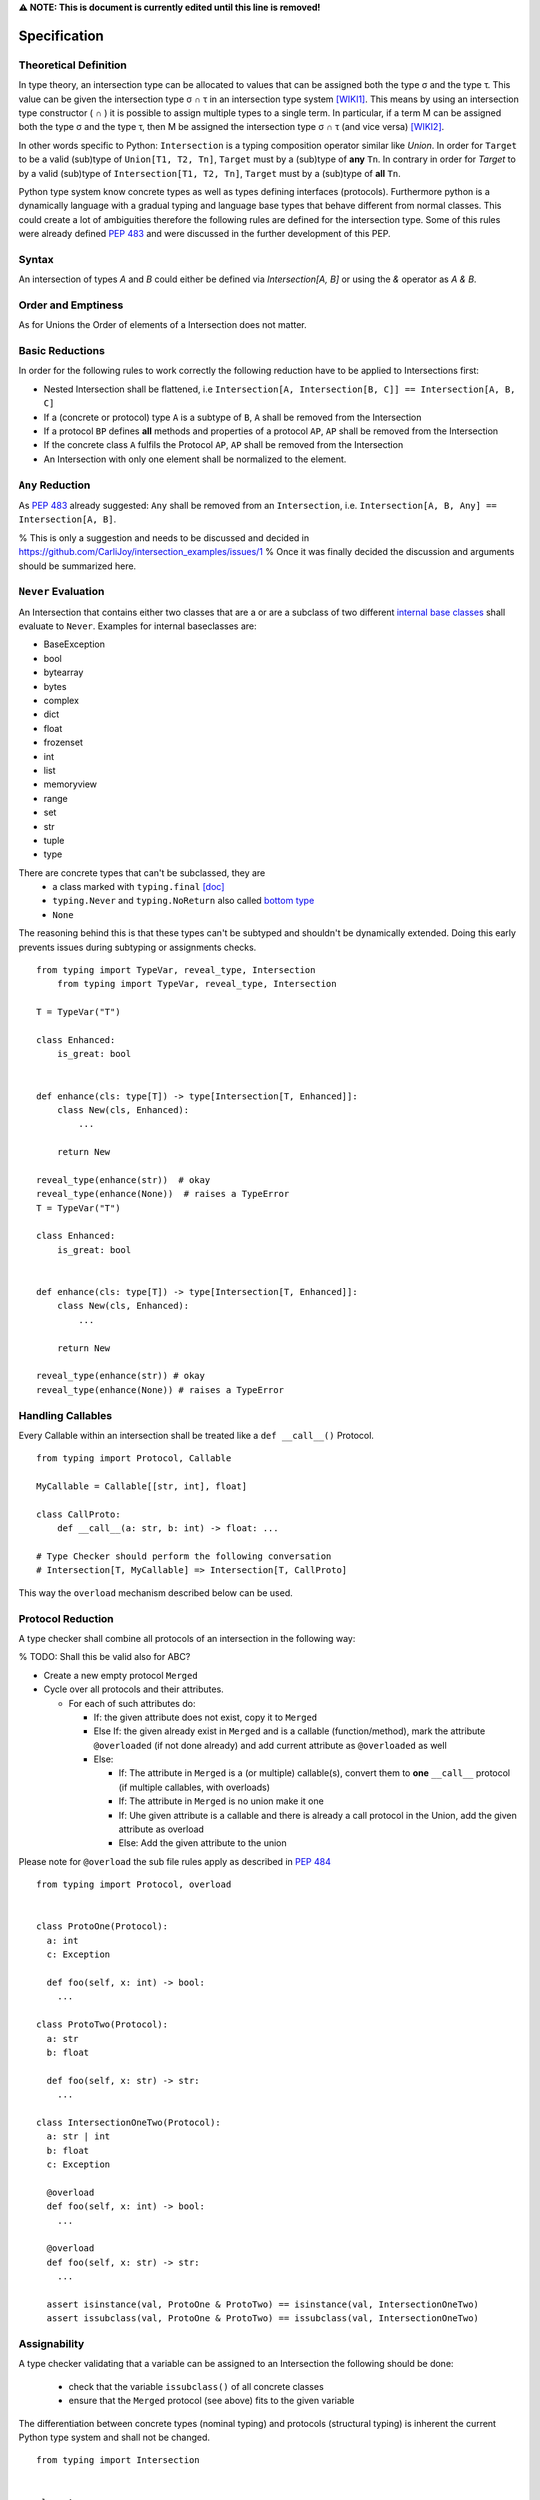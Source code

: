 **⚠️ NOTE: This is document is currently edited until this line is removed!**

Specification
=============

Theoretical Definition
----------------------
In type theory, an intersection type can be allocated to values that can be assigned both the type σ and the type τ.
This value can be given the intersection type σ ∩ τ in an intersection type system [WIKI1]_.
This means by using an intersection type constructor ( ∩ ) it is possible to assign multiple types to a single term.
In particular, if a term M can be assigned both the type σ and the type τ, then M be assigned the intersection type σ ∩ τ (and vice versa) [WIKI2]_.

In other words specific to Python:
``Intersection`` is a typing composition operator similar like `Union`.
In order for ``Target`` to be a valid (sub)type of ``Union[T1, T2, Tn]``, ``Target`` must by a (sub)type of **any** ``Tn``.
In contrary in order for `Target` to by a valid (sub)type of ``Intersection[T1, T2, Tn]``, ``Target`` must by a (sub)type of **all** ``Tn``.

Python type system know concrete types as well as types defining interfaces (protocols).
Furthermore python is a dynamically language with a gradual typing and language base types that behave different from normal classes.
This could create a lot of ambiguities therefore the following rules are defined for the intersection type.
Some of this rules were already defined `PEP 483`_ and were discussed in the further development of this PEP.

Syntax
------

An intersection of types `A` and `B` could either be defined via `Intersection[A, B]` or using the `&` operator as `A & B`.


Order and Emptiness
-------------------
As for Unions the Order of elements of a Intersection does not matter.

Basic Reductions
----------------
In order for the following rules to work correctly the following reduction have to be applied to Intersections first:

- Nested Intersection shall be flattened, i.e ``Intersection[A, Intersection[B, C]] == Intersection[A, B, C]``
- If a (concrete or protocol) type ``A`` is a subtype of ``B``, ``A`` shall be removed from the Intersection
- If a protocol ``BP`` defines **all** methods and properties of a protocol ``AP``, ``AP`` shall be removed from the Intersection
- If the concrete class ``A`` fulfils the Protocol ``AP``, ``AP`` shall be removed from the Intersection
- An Intersection with only one element shall be normalized to the element.


``Any`` Reduction
-----------------
As `PEP 483`_ already suggested: ``Any`` shall be removed from an ``Intersection``, i.e. ``Intersection[A, B, Any] == Intersection[A, B]``.

% This is only a suggestion and needs to be discussed and decided in https://github.com/CarliJoy/intersection_examples/issues/1
% Once it was finally decided the discussion and arguments should be summarized here.


``Never`` Evaluation
--------------------
An Intersection that contains either two classes that are a or are a subclass of two different `internal base classes <https://docs.python.org/3/library/stdtypes.html>`_ shall evaluate to ``Never``.
Examples for internal baseclasses are:

- BaseException
- bool
- bytearray
- bytes
- complex
- dict
- float
- frozenset
- int
- list
- memoryview
- range
- set
- str
- tuple
- type

There are concrete types that can't be subclassed, they are
 - a class marked with ``typing.final`` `[doc] <https://docs.python.org/3/library/typing.html#typing.final>`_
 - ``typing.Never`` and ``typing.NoReturn`` also called `bottom type <https://en.wikipedia.org/wiki/Bottom_type>`_
 - ``None``



The reasoning behind this is that these types can't be subtyped and shouldn't be
dynamically extended.
Doing this early prevents issues during subtyping or assignments checks.

::

    from typing import TypeVar, reveal_type, Intersection
        from typing import TypeVar, reveal_type, Intersection

    T = TypeVar("T")

    class Enhanced:
        is_great: bool


    def enhance(cls: type[T]) -> type[Intersection[T, Enhanced]]:
        class New(cls, Enhanced):
            ...

        return New

    reveal_type(enhance(str))  # okay
    reveal_type(enhance(None))  # raises a TypeError
    T = TypeVar("T")

    class Enhanced:
        is_great: bool


    def enhance(cls: type[T]) -> type[Intersection[T, Enhanced]]:
        class New(cls, Enhanced):
            ...

        return New

    reveal_type(enhance(str)) # okay
    reveal_type(enhance(None)) # raises a TypeError

Handling Callables
------------------
Every Callable within an intersection shall be treated like a ``def __call__()`` Protocol.

::

    from typing import Protocol, Callable

    MyCallable = Callable[[str, int], float]

    class CallProto:
        def __call__(a: str, b: int) -> float: ...

    # Type Checker should perform the following conversation
    # Intersection[T, MyCallable] => Intersection[T, CallProto]

This way the ``overload`` mechanism described below can be used.


Protocol Reduction
------------------

A type checker shall combine all protocols of an intersection in the following way:

% TODO: Shall this be valid also for ABC?

- Create a new empty protocol ``Merged``
- Cycle over all protocols and their attributes.

  - For each of such attributes do:

    - If: the given attribute does not exist, copy it to ``Merged``
    - Else If: the given already exist in ``Merged`` and is a callable (function/method), mark the attribute ``@overloaded`` (if not done already) and add current attribute as ``@overloaded`` as well
    - Else:

      - If: The attribute in ``Merged`` is a (or multiple) callable(s), convert them to **one** ``__call__`` protocol (if multiple callables, with overloads)
      - If: The attribute in ``Merged`` is no union make it one
      - If: Uhe given attribute is a callable and there is already a call protocol in the Union, add the given attribute as overload
      - Else: Add the given attribute to the union



Please note for ``@overload`` the sub file rules apply as described in `PEP 484 <https://peps.python.org/pep-0484/#function-method-overloading>`_

::

  from typing import Protocol, overload


  class ProtoOne(Protocol):
    a: int
    c: Exception

    def foo(self, x: int) -> bool:
      ...

  class ProtoTwo(Protocol):
    a: str
    b: float

    def foo(self, x: str) -> str:
      ...

  class IntersectionOneTwo(Protocol):
    a: str | int
    b: float
    c: Exception

    @overload
    def foo(self, x: int) -> bool:
      ...

    @overload
    def foo(self, x: str) -> str:
      ...

    assert isinstance(val, ProtoOne & ProtoTwo) == isinstance(val, IntersectionOneTwo)
    assert issubclass(val, ProtoOne & ProtoTwo) == issubclass(val, IntersectionOneTwo)


Assignability
-------------

A type checker validating that a variable can be assigned to an Intersection the following should be done:

 - check that the variable ``issubclass()`` of all concrete classes
 - ensure that the ``Merged`` protocol (see above) fits to the given variable

The differentiation between concrete types (nominal typing) and protocols (structural typing) is inherent the current Python type system and shall not be changed.

::

    from typing import Intersection


    class A:
        ...

    class B:
        ...

    class C(A, B):
        ...

    # valid since C is a subtype of all intersected types
    x: Intersection[A, B] = C()

    # invalid since the subtype B is missing
    x: Intersection[A, B] = A()


Subtyping
---------
As it is not possible to create subtypes of Unions, it is also not possible to create subtypes of Intersections.

Still a type checker needs to be able to create a virtual type internally when ``A && B`` is used.
As it doesn't know anything about potential MRO of concrete classes (remember the order of an ``Intersection`` does not matter), we need a different way of creating types for attributes.
To do so, the type checker shall apply the algorithm described in Protocol Reduction not only to protocols but to all types given.
The resulting ``Merged`` protocol shall be used internally by the type checker as representation of the the given ``Intersection`` type for all further checks.

% TODO maybe ``reveal_type`` could accepts a keyword argument, verbose that prints this protocol?




TODO: Structural type of Intersection[A, B]?
—------------------------------------------

`isinstance` and `issubclass`
-----------------------------

Similarly to union types (see PEP-604), the new syntax should be valid to use in `isinstance` and `issubclass` calls, as long as the intersected types are valid arguments to `isinstance` and `issubclass`.

::

    class A: ...
    class B: ...
    class C(A, B): ...

    # Valid
    isinstance(C(), A & B)
    # Invalid
    isinstance([], list[A] & list[B])

    # Valid
    issubclass(C, A & B)
    # Invalid
    issubclass(list[C], list[A] & list[B])

The `isinstance` or `issubclass` check for an Intersection is equal to the combined checks of all arguments passed:

::

    assert isinstance(val, A & B) == isinstance(val, A) and isinstance(val, B)
    assert issubclass(val, A & B) == issubclass(val, A) and issubclass(val, B)

However the above only applies to concrete types, not Protocols. When performing an `isinstance` or `issubclass` check
for an Intersection of protocol types, `isinstance` and `issubclass` checks for equivalence to the union of all attributes and
methods of the object passed in.



The reason for the difference in behaviour between concrete and protocol types here is the following.
The logic for checking concrete types works by checking that the method resolution order of all objects
passed are equivalent. However, this is not possible to do for protocols. Consequently, it is necessary
to check that the combined behaviour of objects' attributes and methods.

.. [WIKI1] https://en.wikipedia.org/wiki/Intersection_type
.. [WIKI2] https://en.wikipedia.org/wiki/Intersection_type_discipline

.. _PEP 483: https://peps.python.org/pep-0483/#fundamental-building-blocks
